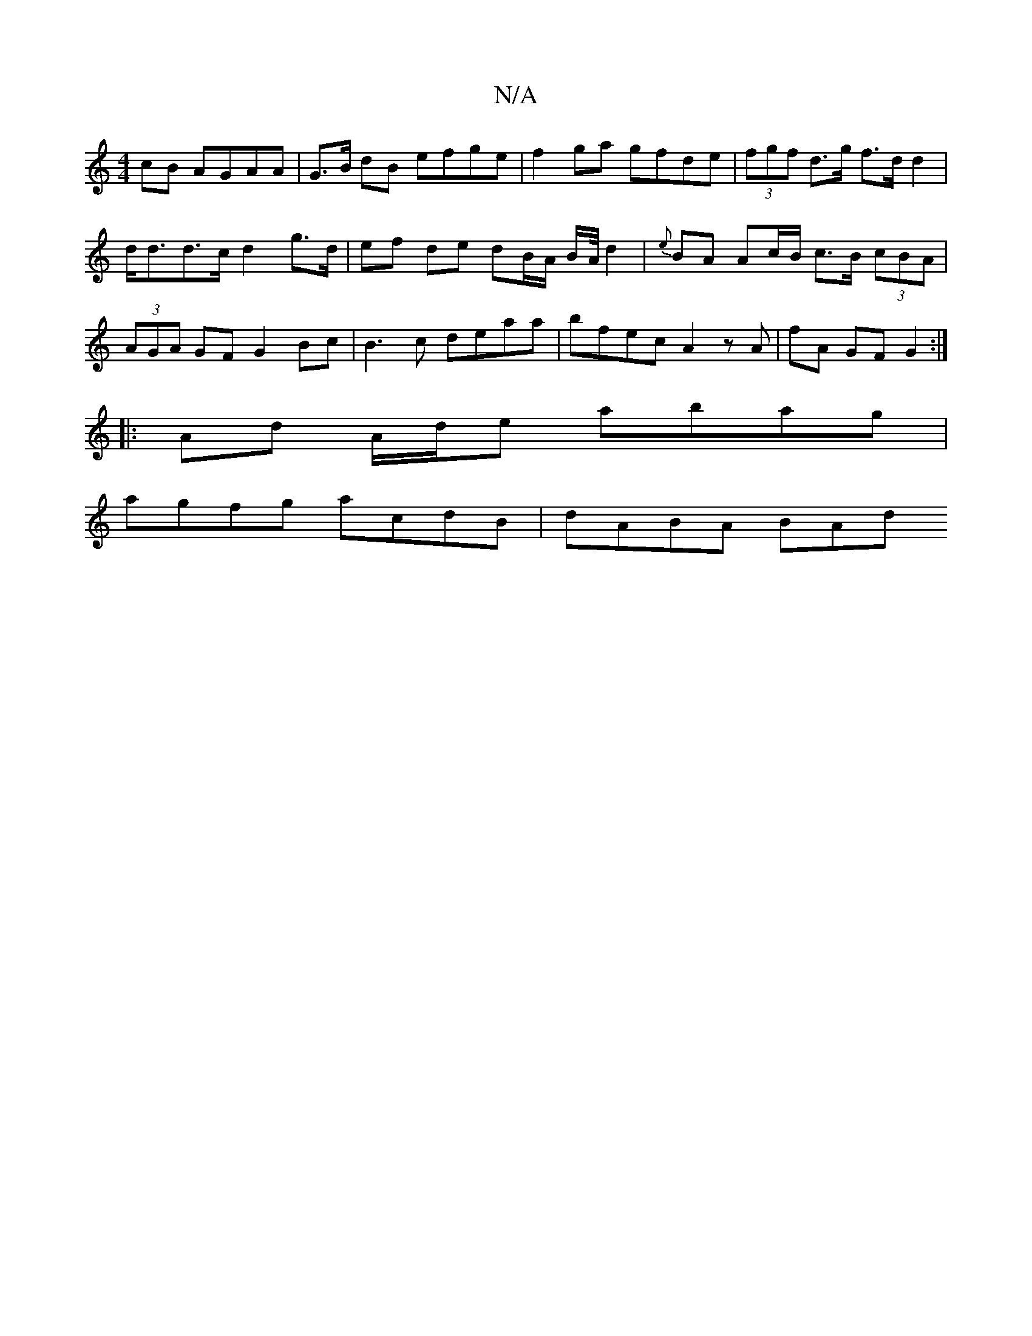 X:1
T:N/A
M:4/4
R:N/A
K:Cmajor
cB AGAA | G>B dB efge | f2ga gfde | (3fgf d>g f>d d2 |
d<dd>c d2 g>d | ef de dB/A/ B/2A/4d2|{e}BA Ac/B/ c>B (3cBA |(3AGA GF G2 Bc |B3c deaa|bfec A2 zA|fA GF G2:|
|:Ad A/d/e abag |
agfg acdB | dABA BAd